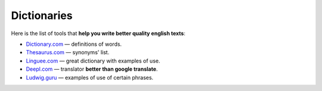 .. _dictionaries:

Dictionaries
=====================

Here is the list of tools that **help you write better quality english texts**:

* `Dictionary.com <https://www.dictionary.com>`_ — definitions of words.
* `Thesaurus.com <https://www.thesaurus.com/>`_ — synonyms' list.
* `Linguee.com <https://www.linguee.com/>`_ — great dictionary with examples of use.
* `Deepl.com <https://www.deepl.com/translator>`_ — translator **better than google translate**.
* `Ludwig.guru <https://ludwig.guru/>`_ — examples of use of certain phrases.
